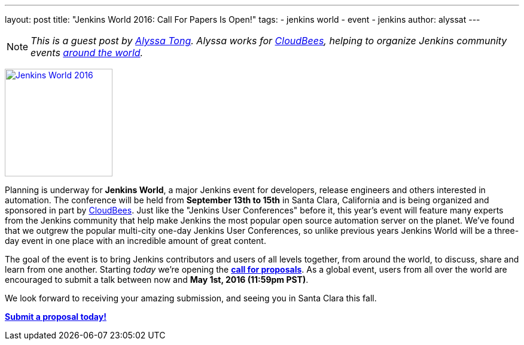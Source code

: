 ---
layout: post
title: "Jenkins World 2016: Call For Papers Is Open!"
tags:
- jenkins world
- event
- jenkins
author: alyssat
---

NOTE: _This is a guest post by link:https://github.com/alyssat[Alyssa Tong].
Alyssa works for link:https://www.cloudbees.com[CloudBees], helping to organize
Jenkins community events link:https://www.meetup.com/pro/jenkins[around the
world]._

image:/images/conferences/Jenkins-World_125x125.png[Jenkins World 2016,180,float="right",link="https://jenkins-cfp.herokuapp.com/events/jenkins-world-2016"]

Planning is underway for *Jenkins World*, a major Jenkins event for developers,
release engineers and others interested in automation. The conference will be
held from *September 13th to 15th* in Santa Clara, California and is being
organized and sponsored in part by link:https://www.cloudbees.com[CloudBees].
Just like the "Jenkins User Conferences" before it, this year's event will
feature many experts from the Jenkins community that help make Jenkins
the most popular open source automation server on the planet. We've found that
we outgrew the popular multi-city one-day Jenkins User Conferences, so unlike
previous years Jenkins World will be a three-day event in one place with an
incredible amount of great content.

The goal of the event is to bring Jenkins contributors and users of all levels
together, from around the world, to discuss, share and learn from one another.
Starting _today_ we're opening the
*link:https://jenkins-cfp.herokuapp.com/events/jenkins-world-2016[call for
proposals]*. As a global event, users from all over the world are encouraged to
submit a talk between now and *May 1st, 2016 (11:59pm PST)*.

We look forward to receiving your amazing submission, and seeing you in Santa
Clara this fall.

*link:https://jenkins-cfp.herokuapp.com/events/jenkins-world-2016[Submit a
proposal today!]*
